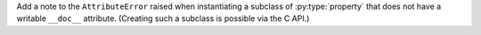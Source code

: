 Add a note to the ``AttributeError`` raised when instantiating a subclass of
:py:type:`property` that does not have a writable ``__doc__`` attribute.
(Creating such a subclass is possible via the C API.)
